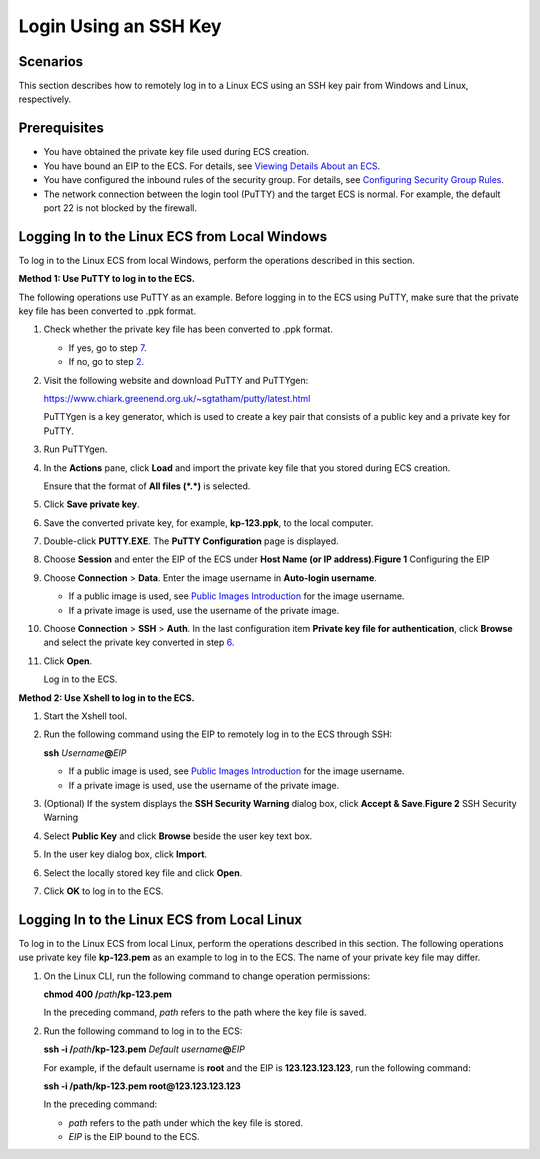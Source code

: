 Login Using an SSH Key
======================

Scenarios
---------

This section describes how to remotely log in to a Linux ECS using an SSH key pair from Windows and Linux, respectively.

Prerequisites
-------------

-  You have obtained the private key file used during ECS creation.
-  You have bound an EIP to the ECS. For details, see `Viewing Details About an ECS <en-us_topic_0017130261.html>`__.

-  You have configured the inbound rules of the security group. For details, see `Configuring Security Group Rules <en-us_topic_0030878383.html>`__.
-  The network connection between the login tool (PuTTY) and the target ECS is normal. For example, the default port 22 is not blocked by the firewall.

Logging In to the Linux ECS from Local Windows
----------------------------------------------

To log in to the Linux ECS from local Windows, perform the operations described in this section.

**Method 1: Use PuTTY to log in to the ECS.**

The following operations use PuTTY as an example. Before logging in to the ECS using PuTTY, make sure that the private key file has been converted to .ppk format.

#. Check whether the private key file has been converted to .ppk format.

   -  If yes, go to step `7 <#EN-US_TOPIC_0017955380__li40879966111724>`__.
   -  If no, go to step `2 <#EN-US_TOPIC_0017955380__li8851985111724>`__.

#. Visit the following website and download PuTTY and PuTTYgen:

   https://www.chiark.greenend.org.uk/~sgtatham/putty/latest.html

   |image1|

   PuTTYgen is a key generator, which is used to create a key pair that consists of a public key and a private key for PuTTY.

#. Run PuTTYgen.

#. In the **Actions** pane, click **Load** and import the private key file that you stored during ECS creation.

   Ensure that the format of **All files (*.*)** is selected.

#. Click **Save private key**.

#. Save the converted private key, for example, **kp-123.ppk**, to the local computer.

#. Double-click **PUTTY.EXE**. The **PuTTY Configuration** page is displayed.

#. Choose **Session** and enter the EIP of the ECS under **Host Name (or IP address)**.\ **Figure 1** Configuring the EIP
   |image2|

#. Choose **Connection** > **Data**. Enter the image username in **Auto-login username**.\ |image3|

   -  If a public image is used, see `Public Images Introduction <https://docs.otc.t-systems.com/en-us/ims/index.html>`__ for the image username.
   -  If a private image is used, use the username of the private image.

#. Choose **Connection** > **SSH** > **Auth**. In the last configuration item **Private key file for authentication**, click **Browse** and select the private key converted in step `6 <#EN-US_TOPIC_0017955380__li56738001111724>`__.

#. Click **Open**.

   Log in to the ECS.

**Method 2: Use Xshell to log in to the ECS.**

#. Start the Xshell tool.

#. Run the following command using the EIP to remotely log in to the ECS through SSH:

   **ssh** *Username*\ **@**\ *EIP*

   |image4|

   -  If a public image is used, see `Public Images Introduction <https://docs.otc.t-systems.com/en-us/ims/index.html>`__ for the image username.
   -  If a private image is used, use the username of the private image.

#. (Optional) If the system displays the **SSH Security Warning** dialog box, click **Accept & Save**.\ **Figure 2** SSH Security Warning
   |image5|

#. Select **Public Key** and click **Browse** beside the user key text box.

#. In the user key dialog box, click **Import**.

#. Select the locally stored key file and click **Open**.

#. Click **OK** to log in to the ECS.

Logging In to the Linux ECS from Local Linux
--------------------------------------------

To log in to the Linux ECS from local Linux, perform the operations described in this section. The following operations use private key file **kp-123.pem** as an example to log in to the ECS. The name of your private key file may differ.

#. On the Linux CLI, run the following command to change operation permissions:

   **chmod 400 /**\ *path*\ **/kp-123.pem**

   |image6|

   In the preceding command, *path* refers to the path where the key file is saved.

#. Run the following command to log in to the ECS:

   **ssh -i /**\ *path*\ **/kp-123.pem** *Default username*\ **@**\ *EIP*

   For example, if the default username is **root** and the EIP is **123.123.123.123**, run the following command:

   **ssh -i /path/kp-123.pem root@123.123.123.123**

   |image7|

   In the preceding command:

   -  *path* refers to the path under which the key file is stored.
   -  *EIP* is the EIP bound to the ECS.


.. |image1| image:: /_static/images/note_3.0-en-us.png
.. |image2| image:: /_static/images/en-us_image_0000001082643605.jpg
   :class: imgResize

.. |image3| image:: /_static/images/note_3.0-en-us.png
.. |image4| image:: /_static/images/note_3.0-en-us.png
.. |image5| image:: /_static/images/en-us_image_0178475901.png

.. |image6| image:: /_static/images/note_3.0-en-us.png
.. |image7| image:: /_static/images/note_3.0-en-us.png
